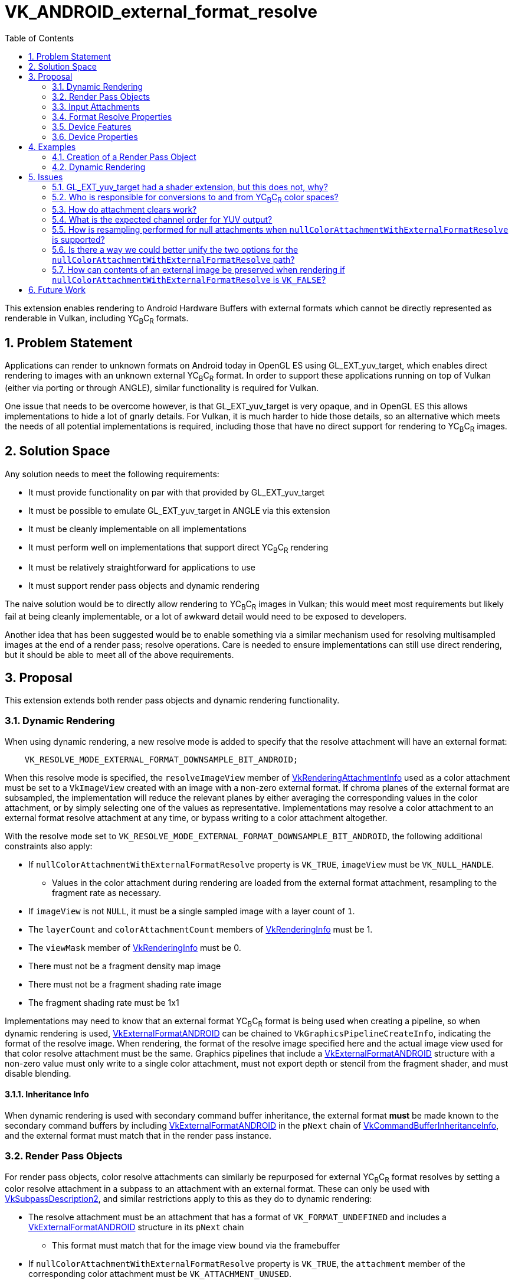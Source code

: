 // Copyright 2023-2025 The Khronos Group Inc.
//
// SPDX-License-Identifier: CC-BY-4.0

= VK_ANDROID_external_format_resolve
:toc: left
:docs: https://docs.vulkan.org/spec/latest/
:extensions: {docs}appendices/extensions.html#
:sectnums:

This extension enables rendering to Android Hardware Buffers with external formats which cannot be directly represented as renderable in Vulkan, including YC~B~C~R~ formats.


== Problem Statement

Applications can render to unknown formats on Android today in OpenGL ES using GL_EXT_yuv_target, which enables direct rendering to images with an unknown external YC~B~C~R~ format.
In order to support these applications running on top of Vulkan (either via porting or through ANGLE), similar functionality is required for Vulkan.

One issue that needs to be overcome however, is that GL_EXT_yuv_target is very opaque, and in OpenGL ES this allows implementations to hide a lot of gnarly details.
For Vulkan, it is much harder to hide those details, so an alternative which meets the needs of all potential implementations is required, including those that have no direct support for rendering to YC~B~C~R~ images.


== Solution Space

Any solution needs to meet the following requirements:

 * It must provide functionality on par with that provided by GL_EXT_yuv_target
 * It must be possible to emulate GL_EXT_yuv_target in ANGLE via this extension
 * It must be cleanly implementable on all implementations
 * It must perform well on implementations that support direct YC~B~C~R~ rendering
 * It must be relatively straightforward for applications to use
 * It must support render pass objects and dynamic rendering

The naive solution would be to directly allow rendering to YC~B~C~R~ images in Vulkan; this would meet most requirements but likely fail at being cleanly implementable, or a lot of awkward detail would need to be exposed to developers.

Another idea that has been suggested would be to enable something via a similar mechanism used for resolving multisampled images at the end of a render pass; resolve operations.
Care is needed to ensure implementations can still use direct rendering, but it should be able to meet all of the above requirements.


== Proposal

This extension extends both render pass objects and dynamic rendering functionality.


=== Dynamic Rendering

When using dynamic rendering, a new resolve mode is added to specify that the resolve attachment will have an external format:

[source,c]
----
    VK_RESOLVE_MODE_EXTERNAL_FORMAT_DOWNSAMPLE_BIT_ANDROID;
----

When this resolve mode is specified, the `resolveImageView` member of link:{docs}chapters/renderpass.html#VkRenderingAttachmentInfo[VkRenderingAttachmentInfo] used as a color attachment must be set to a `VkImageView` created with an image with a non-zero external format.
If chroma planes of the external format are subsampled, the implementation will reduce the relevant planes by either averaging the corresponding values in the color attachment, or by simply selecting one of the values as representative.
Implementations may resolve a color attachment to an external format resolve attachment at any time, or bypass writing to a color attachment altogether.

With the resolve mode set to `VK_RESOLVE_MODE_EXTERNAL_FORMAT_DOWNSAMPLE_BIT_ANDROID`, the following additional constraints also apply:

 * If `nullColorAttachmentWithExternalFormatResolve` property is `VK_TRUE`, `imageView` must be `VK_NULL_HANDLE`.
 ** Values in the color attachment during rendering are loaded from the external format attachment, resampling to the fragment rate as necessary.
 * If `imageView` is not `NULL`, it must be a single sampled image with a layer count of `1`.
 * The `layerCount` and `colorAttachmentCount` members of link:{docs}chapters/renderpass.html#VkRenderingInfo[VkRenderingInfo] must be 1.
 * The `viewMask` member of link:{docs}chapters/renderpass.html#VkRenderingInfo[VkRenderingInfo] must be 0.
 * There must not be a fragment density map image
 * There must not be a fragment shading rate image
 * The fragment shading rate must be 1x1

Implementations may need to know that an external format YC~B~C~R~ format is being used when creating a pipeline, so when dynamic rendering is used, link:{docs}chapters/resources.html#VkExternalFormatANDROID[VkExternalFormatANDROID] can be chained to `VkGraphicsPipelineCreateInfo`, indicating the format of the resolve image.
When rendering, the format of the resolve image specified here and the actual image view used for that color resolve attachment must be the same.
Graphics pipelines that include a link:{docs}chapters/resources.html#VkExternalFormatANDROID[VkExternalFormatANDROID] structure with a non-zero value must only write to a single color attachment, must not export depth or stencil from the fragment shader, and must disable blending.

==== Inheritance Info

When dynamic rendering is used with secondary command buffer inheritance, the external format *must* be made known to the secondary command buffers by including link:{docs}chapters/resources.html#VkExternalFormatANDROID[VkExternalFormatANDROID] in the `pNext` chain of link:{docs}chapters/cmdbuffers.html#VkCommandBufferInheritanceInfo[VkCommandBufferInheritanceInfo], and the external format must match that in the render pass instance.

=== Render Pass Objects

For render pass objects, color resolve attachments can similarly be repurposed for external YC~B~C~R~ format resolves by setting a color resolve attachment in a subpass to an attachment with an external format.
These can only be used with link:{docs}chapters/renderpass.html#VkSubpassDescription2[VkSubpassDescription2], and similar restrictions apply to this as they do to dynamic rendering:

 * The resolve attachment must be an attachment that has a format of `VK_FORMAT_UNDEFINED` and includes a link:{docs}chapters/resources.html#VkExternalFormatANDROID[VkExternalFormatANDROID] structure in its `pNext` chain
 ** This format must match that for the image view bound via the framebuffer
 * If `nullColorAttachmentWithExternalFormatResolve` property is `VK_TRUE`, the `attachment` member of the corresponding color attachment must be `VK_ATTACHMENT_UNUSED`.
 * If the color attachment is not `VK_ATTACHMENT_UNUSED`, it must be a single sampled attachment.
 * `viewMask` must be 0.
 * `colorAttachmentCount` must be 1.

Color attachment values written during rendering are resolved in the same manner as specified for `VK_RESOLVE_MODE_EXTERNAL_FORMAT_DOWNSAMPLE_BIT_ANDROID`.


=== Input Attachments

If the `nullColorAttachmentWithExternalFormatResolve` property is `VK_FALSE`, applications can bind the color attachment as they normally would with any other color attachment, with value reads working as expected.
Using an external format image as an input attachment is only valid when the feature bits queried via link:{docs}chapters/memory.html#vkGetAndroidHardwareBufferPropertiesANDROID[vkGetAndroidHardwareBufferPropertiesANDROID] advertise this functionality.

However, if the `nullColorAttachmentWithExternalFormatResolve` property is `VK_TRUE`, applications cannot do that as there is no attachment to use.
Instead, the resolve attachment itself should be bound as the input attachment (both the attachment reference and the descriptor).
When using a resolve attachment in this specific configuration, it can be synchronized as if it were actually the color attachment, allowing for subpass self-dependencies.
If the implementation supports this property, an external format image can be used as an input attachment without the typically required feature bits advertised by link:{docs}chapters/memory.html#vkGetAndroidHardwareBufferPropertiesANDROID[vkGetAndroidHardwareBufferPropertiesANDROID].

If an external format resolve image is read as an input attachment and has subsampled chroma planes, these are resampled per above to provide values at the expected rate.
Their values are not converted via color space transforms - as with resolves the application must transform these themselves.


=== Format Resolve Properties

Not all external formats will be usable for an external format resolve; the following property structure indicates whether an external format is supported for resolves or not:

[source,c]
----
typedef struct VkAndroidHardwareBufferFormatResolvePropertiesANDROID {
    VkStructureType     sType;
    void*               pNext;
    VkFormat            colorAttachmentFormat;
} VkAndroidHardwareBufferFormatResolvePropertiesANDROID;
----

External formats that can be resolved to will indicate a format that color attachments should use when rendering.
If it is not resolvable, it will be set to `VK_FORMAT_UNDEFINED`.

Any Android hardware buffer that is renderable must be either renderable via existing format paths or via this extension.

[NOTE]
====
For implementations that expose `nullColorAttachmentWithExternalFormatResolve`, the format should not be used to create images, but does still serve two additional purposes.

Firstly, the numeric type of the format indicates the type that is needed in the shader (e.g. an `UNORM` format indicates a floating-point color output).

In addition to that, it indicates the precision of data while the color output remains in the color buffer; as such it should always have a per-channel precision equal to or greater than that of the hardware buffer format.
Implementations that directly render to the resolve attachment and never store data in an intermediate color buffer can set this to a type large enough that it guarantees it will not interfere with the precision of the final value.
As there is no expectation of data remaining in the color buffer, applications should expect a minimum precision according to the lowest precision of each channel between the color buffer format and the format of the Android hardware buffer.
====


=== Device Features

The following single feature is exposes all the functionality in this extension:

[source,c]
----
typedef struct VkPhysicalDeviceExternalFormatResolveFeaturesANDROID {
    VkStructureType    sType;
    void*              pNext;
    VkBool32           externalFormatResolve;
} VkPhysicalDeviceExternalFormatResolveFeaturesANDROID;
----

`externalFormatResolve` must be supported if this extension is advertised.


=== Device Properties

The following properties are exposed:

[source,c]
----
typedef struct VkPhysicalDeviceExternalFormatResolvePropertiesANDROID {
    VkStructureType     sType;
    void*               pNext;
    VkBool32            nullColorAttachmentWithExternalFormatResolve;
    VkChromaLocation    externalFormatResolveChromaOffsetX;
    VkChromaLocation    externalFormatResolveChromaOffsetY;
} VkPhysicalDeviceExternalFormatResolvePropertiesANDROID;
----

* If `nullColorAttachmentWithExternalFormatResolve` is `VK_TRUE`, applications must omit the color attachment by setting `VkRenderingAttachmentInfo::imageView` to `NULL` for dynamic rendering, or using `VK_ATTACHMENT_UNUSED` for the color attachment when creating a render pass object.
* `externalFormatResolveChromaOffsetX` indicates the chroma offset in the X axis that an implementation uses when resolving to or loading from resolve attachments with an external format.
* `externalFormatResolveChromaOffsetY` indicates the chroma offset in the Y axis that an implementation uses when resolving to or loading from resolve attachments with an external format.

NOTE: The chroma offsets are consistent between reads and writes inside the Vulkan implementation, but may be inconsistent with other systems writing that data; this may lead to slight inaccuracies when reading from input attachments without writing to them first. If this accuracy is a concern, YC~B~C~R~ sampling can be used for the initial read, where the offset is configurable, rather than reading as an input attachment.


== Examples

=== Creation of a Render Pass Object

[source,c]
----
// Create two attachments, a resolve and color attachment
VkAttachmentDescription2 attachments[2] = {
    {
        VK_STRUCTURE_TYPE_ATTACHMENT_DESCRIPTION_2,
        &externalFormat,
        0,
        VK_FORMAT_UNDEFINED,
        1,
        VK_LOAD_OP_LOAD,
        VK_STORE_OP_STORE,
        VK_LOAD_OP_LOAD,
        VK_STORE_OP_STORE,
        VK_IMAGE_LAYOUT_ATTACHMENT_OPTIMAL,
        VK_IMAGE_LAYOUT_ATTACHMENT_OPTIMAL
    },
    {
        VK_STRUCTURE_TYPE_ATTACHMENT_DESCRIPTION_2,
        NULL,
        0,
        resolveFormatProperties.colorAttachmentFormat,
        1,
        VK_LOAD_OP_LOAD,
        VK_STORE_OP_STORE,
        VK_LOAD_OP_LOAD,
        VK_STORE_OP_STORE,
        VK_IMAGE_LAYOUT_ATTACHMENT_OPTIMAL,
        VK_IMAGE_LAYOUT_ATTACHMENT_OPTIMAL
     }
};

// Resolve attachment always specified
VkAttachmentReference2 resolveAttachment = {
    VK_STRUCTURE_TYPE_ATTACHMENT_REFERENCE_2,
    NULL,
    0,
    VK_IMAGE_LAYOUT_ATTACHMENT_OPTIMAL,
    0};

// Color attachment must be UNUSED if nullColorAttachmentWithExternalFormatResolve is VK_TRUE
VkAttachmentReference2 colorAttachment = {
    VK_STRUCTURE_TYPE_ATTACHMENT_REFERENCE_2,
    NULL,
    nullColorAttachmentWithExternalFormatResolve ? VK_ATTACHMENT_UNUSED : 1,
    VK_IMAGE_LAYOUT_ATTACHMENT_OPTIMAL,
    0};

// No changes to subpass creation
VkSubpassDescription2 subpass = {
    VK_STRUCTURE_TYPE_SUBPASS_DESCRIPTION_2,
    NULL,
    0,
    VK_PIPELINE_BIND_POINT_GRAPHICS,
    0,
    0,
    NULL,
    1,
    &colorAttachment,
    &resolveAttachment,
    NULL,
    0,
    NULL};

// Only add the color attachment information if nullColorAttachmentWithExternalFormatResolve is VK_FALSE
VkRenderPassCreateInfo2 createInfo = {
    VK_STRUCTURE_TYPE_RENDER_PASS_CREATE_INFO_2,
    NULL,
    0,
    nullColorAttachmentWithExternalFormatResolve ? 1 : 2,
    &attachments,
    1,
    &subpass,
    0,
    0,
    NULL};

VkRenderPass renderPass;
vkCreateRenderPass2(device, &createInfo, NULL, &renderPass);
----


=== Dynamic Rendering

[source,c]
----
// Do not attach a color image view if nullColorAttachmentWithExternalFormatResolve is VK_TRUE
// Other setup is identical either way
VkRenderingAttachmentInfo colorAttachment = {
    VK_STRUCTURE_TYPE_RENDERING_ATTACHMENT_INFO,
    NULL,
    nullColorAttachmentWithExternalFormatResolve ? VK_NULL_HANDLE : colorImageView;
    VK_IMAGE_LAYOUT_ATTACHMENT_OPTIMAL,
    VK_RESOLVE_MODE_EXTERNAL_FORMAT_DOWNSAMPLE_BIT_ANDROID,
    externalResolveImageView,
    VK_IMAGE_LAYOUT_ATTACHMENT_OPTIMAL,
    VK_LOAD_OP_LOAD,
    VK_STORE_OP_STORE,
    clearValue};

VkRect2D renderArea = { ... };
VkRenderingInfo renderingInfo = {
    VK_STRUCTURE_TYPE_RENDERING_INFO,
    NULL,
    0,
    renderArea,
    1,
    0,
    1,
    &colorAttachment,
    NULL,
    NULL};

vkCmdBeginRendering(commandBuffer, renderingInfo);
----


== Issues


=== GL_EXT_yuv_target had a shader extension, but this does not, why?

The GLSL portion of that extension consisted of two parts:

. A designation that a color output would be used as yuv
. YUV conversion helper functions

For the helper functions, no implementation can accelerate these operations in shader code; so they have been omitted in favor of high level language translation (e.g. glslang) providing these functions.

The yuv output marker was necessary in GLSL because it substantially affected compilation, and this is the only way OpenGL ES had to make such information known to the compiler.
In Vulkan however there is a pipeline object we can use instead; the pipeline contains enough information to make this information available at the API level.
This does mean this extension will not work with VK_EXT_shader_object or any similar extension without further work.
All of this is a deliberate choice due to time constraints.


=== Who is responsible for conversions to and from YC~B~C~R~ color spaces?

The application is responsible for these conversions; the implementation is only responsible for resampling the values between different sampling rates on the chroma planes.
Output value expectations match those of GL_EXT_yuv_target.


=== How do attachment clears work?

Attachment clears operate as if they were writes to the color attachment, which means that as with color attachment writes, values must be in the correct color space for the external format and in the expected channel order.


=== What is the expected channel order for YUV output?

In GL_EXT_yuv_target, the expected mapping was for the Y, C~B~, and C~R~ channels to map to the R, G, and B channels of the output, respectively.
However, Vulkan established a convention that C~B~ and C~R~ should map to B and R channels, matching their chroma designation.

This extension matches the Vulkan convention, requiring the Y, C~B~, and C~R~ channels to map to the G, B, and R channels in the output, respectively.

[NOTE]
====
The channel order and color space of an imported external format are opaque to the Vulkan implementation.
Therefore, all external resolve and input attachment accesses are treated as if they were color images in the ycbcr identity model, without range expansion.
For example, images with four components are treated as R = Cr, G = Y, and B = Cb. This means that effectively:

  * Input attachment reads present color components as vec4(R, G, B, A) to the shader and yuv components as (V, Y, U, A)
  * External format resolve takes color components from the shader out variable as vec4(R, G, B, A) and yuv components as (V, Y, U, A)
  * Clear color given to begin rendering/render pass are taken as (R, G, B, A) for color components and (V, Y, U, A) for yuv components

Implementations must not expose an external formats representing a depth or stencil format.
Applications must import depth images with link:{docs}chapters/formats.html#VkFormat[VkFormat] in order to render to them.
Images without depth, color, or yuv components are beyond the scope of Vulkan interface and are defined by the format for which effective color components it should be used as, such as for the RAW10 format.
====


=== How is resampling performed for null attachments when `nullColorAttachmentWithExternalFormatResolve` is supported?

The nearest sample is read from subsampled planes to populate the values in the fragment shader.


=== Is there a way we could better unify the two options for the `nullColorAttachmentWithExternalFormatResolve` path?

This could likely be done, but has been skipped due to time constraints.
A future extension should be able to do a better job of unifying these paths.


=== How can contents of an external image be preserved when rendering if `nullColorAttachmentWithExternalFormatResolve` is `VK_FALSE`?

When a render pass starts, it loads data from the color attachment if `nullColorAttachmentWithExternalFormatResolve` is `VK_FALSE`, rather than unresolving from the external image.
This can lead to data not being preserved when beginning a new render.

If the contents of the external image are only being rendered by the application using external format resolves, then the color attachment data will contain any unresolved data from those previous renders if `VK_STORE_OP_STORE` is used, preserving rendering data.
However, if the contents of the external image are not reflected in the color attachment, applications need to manually unresolve the image in a separate pass, before rendering begins.

If the contents do not need to be preserved when rendering begins, rendering can be performed as usual with no specific requirements.


== Future Work

This extension is fairly limited, as it is meant to match GL_EXT_yuv_target and do no more due to time constraints.
Further extensions could be introduced to expand the functionality to include things like multisampling, storing both color and YC~B~C~R~ images, tighter controls on precision, and color space conversions.
